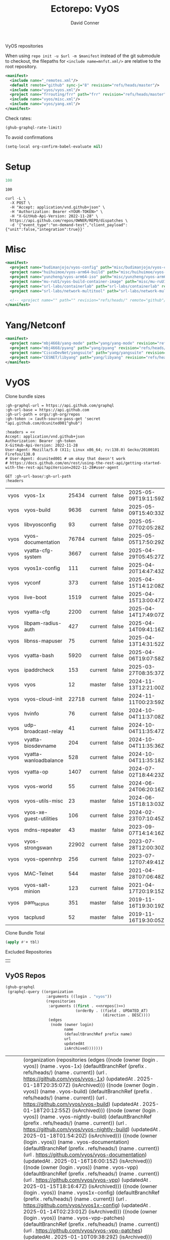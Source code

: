 #+title:     Ectorepo: VyOS
#+author:    David Conner
#+email:     noreply@te.xel.io
#+PROPERTY: header-args :comments none

VyOS repositories

When using =repo init -u $url -m $manifest= instead of the git submodule to
checkout, the filepaths for =<include name=mnfst.xml/>= are relative to the root
repository.

#+begin_src xml :tangle default.xml
<manifest>
  <include name="_remotes.xml"/>
  <default remote="github" sync-j="8" revision="refs/heads/master"/>
  <include name="vyos/vyos.xml"/>
  <project name="frrouting/frr" path="frr" revision="refs/heads/master" remote="github"/>
  <include name="vyos/misc.xml"/>
  <include name="vyos/yang.xml"/>
</manifest>
#+end_src

Check rates:

#+begin_src emacs-lisp :results value code :exports code
(ghub-graphql-rate-limit)
#+end_src

To avoid confirmations

#+begin_src emacs-lisp
(setq-local org-confirm-babel-evaluate nil)
#+end_src

* Setup

#+name: nrepos
#+begin_src emacs-lisp
100
#+end_src

#+RESULTS: nrepos
: 100

#+begin_src restclient
curl -L \
  -X POST \
  -H "Accept: application/vnd.github+json" \
  -H "Authorization: Bearer <YOUR-TOKEN>" \
  -H "X-GitHub-Api-Version: 2022-11-28" \
  https://api.github.com/repos/OWNER/REPO/dispatches \
  -d '{"event_type":"on-demand-test","client_payload":{"unit":false,"integration":true}}'
#+end_src

* Misc

#+begin_src xml :tangle misc.xml
<manifest>
  <project name="budimanjojo/vyos-config" path="misc/budimanjojo/vyos-config" revision="refs/heads/main" remote="github"/>
  <project name="huihuimoe/vyos-arm64-build" path="misc/huihuimoe/vyos-arm64-build" revision="refs/heads/master" remote="github"/>
  <project name="yunzheng/vyos-arm64-iso" path="misc/yunzheng/vyos-arm64-iso" revision="refs/heads/main" remote="github"/>
  <project name="mu-ruU1/vyos-build-container-image" path="misc/mu-ruU1/vyos-build-container-image" revision="refs/heads/main" remote="github"/>
  <project name="srl-labs/containerlab" path="srl-labs/containerlab" revision="refs/heads/main" remote="github"/>
  <project name="srl-labs/network-multitool" path="srl-labs/network-multitool" revision="refs/heads/main" remote="github"/>

  <!-- <project name="" path="" revision="refs/heads/" remote="github"/> -->
</manifest>
#+end_src

* Yang/Netconf

#+begin_src xml :tangle yang.xml
<manifest>
  <project name="mbj4668/yang-mode" path="yang/yang-mode" revision="refs/heads/master" remote="github"/>
  <project name="mbj4668/pyang" path="yang/pyang" revision="refs/heads/master" remote="github"/>
  <project name="CiscoDevNet/yangsuite" path="yang/yangsuite" revision="refs/heads/main" remote="github"/>
  <project name="CESNET/libyang" path="yang/libyang" revision="refs/heads/master" remote="github"/>
</manifest>
#+end_src




* VyOS

Clone bundle sizes

#+name: fetchMetadata
#+headers: :var gh-org="FreeCAD" :jq-args "--raw-output" :eval query :results table
#+begin_src restclient :jq "sort_by(-.size) | map([.owner.login, .name, .size, .default_branch, .archived, .updated_at])[] | @csv"
:gh-graphql-url = https://api.github.com/graphql
:gh-url-base = https://api.github.com
:gh-url-path = orgs/:gh-org/repos
:gh-token := (auth-source-pass-get 'secret "api.github.com/dcunited001^ghub")

:headers = <<
Accept: application/vnd.github+json
Authorization: Bearer :gh-token
X-GitHub-Api-Version: 2022-11-28
User-Agent: Mozilla/5.0 (X11; Linux x86_64; rv:138.0) Gecko/20100101 Firefox/138.0
# User-Agent: dcunited001 # um okay that doesn't work
# https://docs.github.com/en/rest/using-the-rest-api/getting-started-with-the-rest-api?apiVersion=2022-11-28#user-agent

GET :gh-url-base/:gh-url-path
:headers
#+end_src

#+name: vyosMetadata
#+call: fetchMetadata(gh-org="vyos")

#+RESULTS: vyosMetadata
| vyos | vyos-1x                 | 25434 | current | false | 2025-05-09T19:11:59Z |
| vyos | vyos-build              |  9636 | current | false | 2025-05-09T15:40:33Z |
| vyos | libvyosconfig           |    93 | current | false | 2025-05-07T02:05:28Z |
| vyos | vyos-documentation      | 76784 | current | false | 2025-05-05T17:50:29Z |
| vyos | vyatta-cfg-system       |  3667 | current | false | 2025-04-29T05:45:27Z |
| vyos | vyos1x-config           |   111 | current | false | 2025-04-20T14:47:43Z |
| vyos | vyconf                  |   373 | current | false | 2025-04-15T14:12:08Z |
| vyos | live-boot               |  1519 | current | false | 2025-04-15T13:00:47Z |
| vyos | vyatta-cfg              |  2200 | current | false | 2025-04-14T17:49:07Z |
| vyos | libpam-radius-auth      |   427 | current | false | 2025-04-14T09:41:16Z |
| vyos | libnss-mapuser          |    75 | current | false | 2025-04-13T14:31:52Z |
| vyos | vyatta-bash             |  5920 | current | false | 2025-04-06T19:07:58Z |
| vyos | ipaddrcheck             |   153 | current | false | 2025-03-27T08:35:37Z |
| vyos | vyos                    |    12 | master  | false | 2024-11-13T12:21:00Z |
| vyos | vyos-cloud-init         | 22718 | current | false | 2024-11-11T00:23:59Z |
| vyos | hvinfo                  |    76 | current | false | 2024-10-04T11:37:08Z |
| vyos | udp-broadcast-relay     |    41 | current | false | 2024-10-04T11:35:47Z |
| vyos | vyatta-biosdevname      |   204 | current | false | 2024-10-04T11:35:36Z |
| vyos | vyatta-wanloadbalance   |   528 | current | false | 2024-10-04T11:35:18Z |
| vyos | vyatta-op               |  1407 | current | false | 2024-07-02T18:44:23Z |
| vyos | vyos-world              |    55 | current | false | 2024-06-24T06:20:16Z |
| vyos | vyos-utils-misc         |    23 | master  | false | 2024-06-15T18:13:03Z |
| vyos | vyos-xe-guest-utilities |   106 | current | false | 2024-02-23T07:10:45Z |
| vyos | mdns-repeater           |    43 | master  | false | 2023-09-07T14:14:16Z |
| vyos | vyos-strongswan         | 22902 | current | false | 2023-07-28T12:00:30Z |
| vyos | vyos-opennhrp           |   256 | current | false | 2023-07-12T07:49:41Z |
| vyos | MAC-Telnet              |   544 | master  | false | 2021-04-28T07:06:48Z |
| vyos | vyos-salt-minion        |   123 | current | false | 2021-04-17T20:19:15Z |
| vyos | pam_tacplus             |   351 | master  | false | 2019-11-16T19:30:19Z |
| vyos | tacplusd                |    52 | master  | false | 2019-11-16T19:30:05Z |

Clone Bundle Total

#+begin_src emacs-lisp :var tbl=vyosMetadata[,2] :eval no
(apply #'+ tbl)
#+end_src

#+RESULTS:
: 36961

Excluded Repositories

#+NAME: vyosReposExclude
|   |

** VyOS Repos

#+name: vyosRepos
#+begin_src emacs-lisp :var nrepos=60 :results replace vector value :exports code :noweb yes
(ghub-graphql
 (graphql-query ((organization
                  :arguments ((login . "vyos"))
                  (repositories
                   :arguments ((first . <<nrepos()>>)
                               (orderBy . ((field . UPDATED_AT)
                                           (direction . DESC))))
                   (edges
                    (node (owner login)
                          name
                          (defaultBranchRef prefix name)
                          url
                          updatedAt
                          isArchived)))))))
#+end_src

#+RESULTS: vyosRepos
| data | (organization (repositories (edges ((node (owner (login . vyos)) (name . vyos-1x) (defaultBranchRef (prefix . refs/heads/) (name . current)) (url . https://github.com/vyos/vyos-1x) (updatedAt . 2025-01-18T20:35:07Z) (isArchived))) ((node (owner (login . vyos)) (name . vyos-build) (defaultBranchRef (prefix . refs/heads/) (name . current)) (url . https://github.com/vyos/vyos-build) (updatedAt . 2025-01-18T20:12:55Z) (isArchived))) ((node (owner (login . vyos)) (name . vyos-nightly-build) (defaultBranchRef (prefix . refs/heads/) (name . current)) (url . https://github.com/vyos/vyos-nightly-build) (updatedAt . 2025-01-18T01:54:20Z) (isArchived))) ((node (owner (login . vyos)) (name . vyos-documentation) (defaultBranchRef (prefix . refs/heads/) (name . current)) (url . https://github.com/vyos/vyos-documentation) (updatedAt . 2025-01-16T16:00:15Z) (isArchived))) ((node (owner (login . vyos)) (name . vyos-vpp) (defaultBranchRef (prefix . refs/heads/) (name . current)) (url . https://github.com/vyos/vyos-vpp) (updatedAt . 2025-01-15T18:16:47Z) (isArchived))) ((node (owner (login . vyos)) (name . vyos1x-config) (defaultBranchRef (prefix . refs/heads/) (name . current)) (url . https://github.com/vyos/vyos1x-config) (updatedAt . 2025-01-14T02:23:01Z) (isArchived))) ((node (owner (login . vyos)) (name . vyos-vpp-patches) (defaultBranchRef (prefix . refs/heads/) (name . current)) (url . https://github.com/vyos/vyos-vpp-patches) (updatedAt . 2025-01-10T09:38:29Z) (isArchived))) ((node (owner (login . vyos)) (name . gh-action-test-vyos-1x) (defaultBranchRef (prefix . refs/heads/) (name . current)) (url . https://github.com/vyos/gh-action-test-vyos-1x) (updatedAt . 2025-01-08T09:13:21Z) (isArchived))) ((node (owner (login . vyos)) (name . vyos.vyos) (defaultBranchRef (prefix . refs/heads/) (name . main)) (url . https://github.com/vyos/vyos.vyos) (updatedAt . 2025-01-07T22:03:47Z) (isArchived))) ((node (owner (login . vyos)) (name . libmnl) (defaultBranchRef (prefix . refs/heads/) (name . lithium)) (url . https://github.com/vyos/libmnl) (updatedAt . 2025-01-01T14:48:21Z) (isArchived))) ((node (owner (login . vyos)) (name . community.vyos.net) (defaultBranchRef (prefix . refs/heads/) (name . main)) (url . https://github.com/vyos/community.vyos.net) (updatedAt . 2024-12-30T13:23:59Z) (isArchived))) ((node (owner (login . vyos)) (name . vyos-utils) (defaultBranchRef (prefix . refs/heads/) (name . current)) (url . https://github.com/vyos/vyos-utils) (updatedAt . 2024-12-24T20:09:33Z) (isArchived))) ((node (owner (login . vyos)) (name . .github) (defaultBranchRef (prefix . refs/heads/) (name . current)) (url . https://github.com/vyos/.github) (updatedAt . 2024-12-22T19:14:21Z) (isArchived))) ((node (owner (login . vyos)) (name . libnss-tacplus) (defaultBranchRef (prefix . refs/heads/) (name . master)) (url . https://github.com/vyos/libnss-tacplus) (updatedAt . 2024-12-15T20:08:41Z) (isArchived))) ((node (owner (login . vyos)) (name . libvyosconfig) (defaultBranchRef (prefix . refs/heads/) (name . current)) (url . https://github.com/vyos/libvyosconfig) (updatedAt . 2024-12-10T06:33:37Z) (isArchived))) ((node (owner (login . vyos)) (name . vyconf) (defaultBranchRef (prefix . refs/heads/) (name . master)) (url . https://github.com/vyos/vyconf) (updatedAt . 2024-12-09T19:38:06Z) (isArchived))) ((node (owner (login . vyos)) (name . vyos-infrastructure) (defaultBranchRef (prefix . refs/heads/) (name . main)) (url . https://github.com/vyos/vyos-infrastructure) (updatedAt . 2024-12-08T14:29:22Z) (isArchived))) ((node (owner (login . vyos)) (name . vyos-http-api-tools) (defaultBranchRef (prefix . refs/heads/) (name . current)) (url . https://github.com/vyos/vyos-http-api-tools) (updatedAt . 2024-12-04T16:45:09Z) (isArchived))) ((node (owner (login . vyos)) (name . conntrack-tools) (defaultBranchRef (prefix . refs/heads/) (name . current)) (url . https://github.com/vyos/conntrack-tools) (updatedAt . 2024-12-03T22:43:29Z) (isArchived))) ((node (owner (login . vyos)) (name . ticket-app) (defaultBranchRef (prefix . refs/heads/) (name . main)) (url . https://github.com/vyos/ticket-app) (updatedAt . 2024-11-28T12:14:03Z) (isArchived))) ((node (owner (login . vyos)) (name . libtacplus-map) (defaultBranchRef (prefix . refs/heads/) (name . master)) (url . https://github.com/vyos/libtacplus-map) (updatedAt . 2024-11-22T20:14:10Z) (isArchived))) ((node (owner (login . vyos)) (name . libpam-tacplus) (defaultBranchRef (prefix . refs/heads/) (name . master)) (url . https://github.com/vyos/libpam-tacplus) (updatedAt . 2024-11-22T20:13:55Z) (isArchived))) ((node (owner (login . vyos)) (name . vyatta-cfg) (defaultBranchRef (prefix . refs/heads/) (name . current)) (url . https://github.com/vyos/vyatta-cfg) (updatedAt . 2024-11-19T20:13:13Z) (isArchived))) ((node (owner (login . vyos)) (name . vyos) (defaultBranchRef (prefix . refs/heads/) (name . master)) (url . https://github.com/vyos/vyos) (updatedAt . 2024-11-13T12:21:00Z) (isArchived))) ((node (owner (login . vyos)) (name . vyos-cloud-init) (defaultBranchRef (prefix . refs/heads/) (name . current)) (url . https://github.com/vyos/vyos-cloud-init) (updatedAt . 2024-11-11T00:23:59Z) (isArchived))) ((node (owner (login . vyos)) (name . vyos-workflow-test-temp) (defaultBranchRef (prefix . refs/heads/) (name . current)) (url . https://github.com/vyos/vyos-workflow-test-temp) (updatedAt . 2024-11-06T19:14:12Z) (isArchived))) ((node (owner (login . vyos)) (name . amplify-build-status) (defaultBranchRef (prefix . refs/heads/) (name . master)) (url . https://github.com/vyos/amplify-build-status) (updatedAt . 2024-11-04T14:25:56Z) (isArchived))) ((node (owner (login . vyos)) (name . vyos-vm-images) (defaultBranchRef (prefix . refs/heads/) (name . current)) (url . https://github.com/vyos/vyos-vm-images) (updatedAt . 2024-11-03T03:30:37Z) (isArchived . t))) ((node (owner (login . vyos)) (name . vyos-automation) (defaultBranchRef (prefix . refs/heads/) (name . main)) (url . https://github.com/vyos/vyos-automation) (updatedAt . 2024-10-31T13:24:05Z) (isArchived))) ((node (owner (login . vyos)) (name . vyos-user-utils) (defaultBranchRef (prefix . refs/heads/) (name . current)) (url . https://github.com/vyos/vyos-user-utils) (updatedAt . 2024-10-24T05:00:30Z) (isArchived))) ((node (owner (login . vyos)) (name . vyos-integration-test) (defaultBranchRef (prefix . refs/heads/) (name . master)) (url . https://github.com/vyos/vyos-integration-test) (updatedAt . 2024-10-10T21:12:59Z) (isArchived . t))) ((node (owner (login . vyos)) (name . python-vyos-mgmt) (defaultBranchRef (prefix . refs/heads/) (name . master)) (url . https://github.com/vyos/python-vyos-mgmt) (updatedAt . 2024-10-10T21:12:23Z) (isArchived . t))) ((node (owner (login . vyos)) (name . vyos-workflow-testing) (defaultBranchRef (prefix . refs/heads/) (name . main)) (url . https://github.com/vyos/vyos-workflow-testing) (updatedAt . 2024-10-10T13:33:45Z) (isArchived))) ((node (owner (login . vyos)) (name . live-boot) (defaultBranchRef (prefix . refs/heads/) (name . current)) (url . https://github.com/vyos/live-boot) (updatedAt . 2024-10-04T11:38:27Z) (isArchived))) ((node (owner (login . vyos)) (name . ipaddrcheck) (defaultBranchRef (prefix . refs/heads/) (name . current)) (url . https://github.com/vyos/ipaddrcheck) (updatedAt . 2024-10-04T11:37:18Z) (isArchived))) ((node (owner (login . vyos)) (name . hvinfo) (defaultBranchRef (prefix . refs/heads/) (name . current)) (url . https://github.com/vyos/hvinfo) (updatedAt . 2024-10-04T11:37:08Z) (isArchived))) ((node (owner (login . vyos)) (name . udp-broadcast-relay) (defaultBranchRef (prefix . refs/heads/) (name . current)) (url . https://github.com/vyos/udp-broadcast-relay) (updatedAt . 2024-10-04T11:35:47Z) (isArchived))) ((node (owner (login . vyos)) (name . vyatta-biosdevname) (defaultBranchRef (prefix . refs/heads/) (name . current)) (url . https://github.com/vyos/vyatta-biosdevname) (updatedAt . 2024-10-04T11:35:36Z) (isArchived))) ((node (owner (login . vyos)) (name . vyatta-wanloadbalance) (defaultBranchRef (prefix . refs/heads/) (name . current)) (url . https://github.com/vyos/vyatta-wanloadbalance) (updatedAt . 2024-10-04T11:35:18Z) (isArchived))) ((node (owner (login . vyos)) (name . vyatta-bash) (defaultBranchRef (prefix . refs/heads/) (name . current)) (url . https://github.com/vyos/vyatta-bash) (updatedAt . 2024-10-04T11:33:40Z) (isArchived))) ((node (owner (login . vyos)) (name . vyos-walinuxagent) (defaultBranchRef (prefix . refs/heads/) (name . current)) (url . https://github.com/vyos/vyos-walinuxagent) (updatedAt . 2024-09-14T01:34:08Z) (isArchived))) ((node (owner (login . vyos)) (name . uncron) (defaultBranchRef (prefix . refs/heads/) (name . main)) (url . https://github.com/vyos/uncron) (updatedAt . 2024-08-01T18:57:21Z) (isArchived))) ((node (owner (login . vyos)) (name . vyatta-cfg-system) (defaultBranchRef (prefix . refs/heads/) (name . current)) (url . https://github.com/vyos/vyatta-cfg-system) (updatedAt . 2024-07-04T17:06:47Z) (isArchived))) ((node (owner (login . vyos)) (name . vyatta-op) (defaultBranchRef (prefix . refs/heads/) (name . current)) (url . https://github.com/vyos/vyatta-op) (updatedAt . 2024-07-02T18:44:23Z) (isArchived))) ((node (owner (login . vyos)) (name . vyos-world) (defaultBranchRef (prefix . refs/heads/) (name . current)) (url . https://github.com/vyos/vyos-world) (updatedAt . 2024-06-24T06:20:16Z) (isArchived))) ((node (owner (login . vyos)) (name . vyos-utils-misc) (defaultBranchRef (prefix . refs/heads/) (name . master)) (url . https://github.com/vyos/vyos-utils-misc) (updatedAt . 2024-06-15T18:13:03Z) (isArchived))) ((node (owner (login . vyos)) (name . vyos-github-actions) (defaultBranchRef (prefix . refs/heads/) (name . current)) (url . https://github.com/vyos/vyos-github-actions) (updatedAt . 2024-05-09T07:10:55Z) (isArchived))) ((node (owner (login . vyos)) (name . vyos-live-build) (defaultBranchRef (prefix . refs/heads/) (name . current)) (url . https://github.com/vyos/vyos-live-build) (updatedAt . 2024-04-25T15:53:46Z) (isArchived))) ((node (owner (login . vyos)) (name . vyos-community-flavors) (defaultBranchRef (prefix . refs/heads/) (name . main)) (url . https://github.com/vyos/vyos-community-flavors) (updatedAt . 2024-04-10T17:43:47Z) (isArchived))) ((node (owner (login . vyos)) (name . vyos-xe-guest-utilities) (defaultBranchRef (prefix . refs/heads/) (name . current)) (url . https://github.com/vyos/vyos-xe-guest-utilities) (updatedAt . 2024-02-23T07:10:45Z) (isArchived))) ((node (owner (login . vyos)) (name . mdns-repeater) (defaultBranchRef (prefix . refs/heads/) (name . master)) (url . https://github.com/vyos/mdns-repeater) (updatedAt . 2023-09-07T14:14:16Z) (isArchived))) ((node (owner (login . vyos)) (name . libnss-mapuser) (defaultBranchRef (prefix . refs/heads/) (name . current)) (url . https://github.com/vyos/libnss-mapuser) (updatedAt . 2023-08-04T17:40:21Z) (isArchived))) ((node (owner (login . vyos)) (name . vyos-community-process) (defaultBranchRef (prefix . refs/heads/) (name . main)) (url . https://github.com/vyos/vyos-community-process) (updatedAt . 2023-08-04T17:37:16Z) (isArchived))) ((node (owner (login . vyos)) (name . vyatta-cfg-quagga) (defaultBranchRef (prefix . refs/heads/) (name . current)) (url . https://github.com/vyos/vyatta-cfg-quagga) (updatedAt . 2023-08-04T17:15:21Z) (isArchived))) ((node (owner (login . vyos)) (name . vyos-strongswan) (defaultBranchRef (prefix . refs/heads/) (name . current)) (url . https://github.com/vyos/vyos-strongswan) (updatedAt . 2023-07-28T12:00:30Z) (isArchived))) ((node (owner (login . vyos)) (name . vyos-opennhrp) (defaultBranchRef (prefix . refs/heads/) (name . current)) (url . https://github.com/vyos/vyos-opennhrp) (updatedAt . 2023-07-12T07:49:41Z) (isArchived))) ((node (owner (login . vyos)) (name . infinitytier) (defaultBranchRef (prefix . refs/heads/) (name . main)) (url . https://github.com/vyos/infinitytier) (updatedAt . 2023-05-10T20:02:28Z) (isArchived))) ((node (owner (login . vyos)) (name . vyatta-cfg-qos) (defaultBranchRef (prefix . refs/heads/) (name . current)) (url . https://github.com/vyos/vyatta-cfg-qos) (updatedAt . 2023-03-15T13:58:59Z) (isArchived))) ((node (owner (login . vyos)) (name . libpam-radius-auth) (defaultBranchRef (prefix . refs/heads/) (name . current)) (url . https://github.com/vyos/libpam-radius-auth) (updatedAt . 2023-02-20T15:43:30Z) (isArchived))) ((node (owner (login . vyos)) (name . vyatta-op-qos) (defaultBranchRef (prefix . refs/heads/) (name . current)) (url . https://github.com/vyos/vyatta-op-qos) (updatedAt . 2023-01-01T07:18:09Z) (isArchived))) ((node (owner (login . vyos)) (name . vyatta-op-vpn) (defaultBranchRef (prefix . refs/heads/) (name . current)) (url . https://github.com/vyos/vyatta-op-vpn) (updatedAt . 2022-12-05T20:58:13Z) (isArchived))) ((node (owner (login . vyos)) (name . openvpn-duo-plugin) (defaultBranchRef (prefix . refs/heads/) (name . master)) (url . https://github.com/vyos/openvpn-duo-plugin) (updatedAt . 2022-11-11T18:50:24Z) (isArchived))) ((node (owner (login . vyos)) (name . vyatta-cfg-firewall) (defaultBranchRef (prefix . refs/heads/) (name . current)) (url . https://github.com/vyos/vyatta-cfg-firewall) (updatedAt . 2022-10-26T07:05:52Z) (isArchived))) ((node (owner (login . vyos)) (name . vyatta-conntrack) (defaultBranchRef (prefix . refs/heads/) (name . current)) (url . https://github.com/vyos/vyatta-conntrack) (updatedAt . 2022-01-10T20:35:30Z) (isArchived))) ((node (owner (login . vyos)) (name . vyatta-zone) (defaultBranchRef (prefix . refs/heads/) (name . current)) (url . https://github.com/vyos/vyatta-zone) (updatedAt . 2021-12-31T18:40:45Z) (isArchived))) ((node (owner (login . vyos)) (name . vyatta-op-firewall) (defaultBranchRef (prefix . refs/heads/) (name . current)) (url . https://github.com/vyos/vyatta-op-firewall) (updatedAt . 2021-12-31T18:40:32Z) (isArchived))) ((node (owner (login . vyos)) (name . vyatta-config-mgmt) (defaultBranchRef (prefix . refs/heads/) (name . current)) (url . https://github.com/vyos/vyatta-config-mgmt) (updatedAt . 2021-12-25T17:29:01Z) (isArchived))) ((node (owner (login . vyos)) (name . vyatta-nat) (defaultBranchRef (prefix . refs/heads/) (name . current)) (url . https://github.com/vyos/vyatta-nat) (updatedAt . 2021-12-25T09:31:34Z) (isArchived))) ((node (owner (login . vyos)) (name . vyatta-cluster) (defaultBranchRef (prefix . refs/heads/) (name . current)) (url . https://github.com/vyos/vyatta-cluster) (updatedAt . 2021-12-20T18:25:09Z) (isArchived))) ((node (owner (login . vyos)) (name . vyos-nhrp) (defaultBranchRef (prefix . refs/heads/) (name . current)) (url . https://github.com/vyos/vyos-nhrp) (updatedAt . 2021-06-06T09:05:45Z) (isArchived))) ((node (owner (login . vyos)) (name . vyatta-cfg-vpn) (defaultBranchRef (prefix . refs/heads/) (name . current)) (url . https://github.com/vyos/vyatta-cfg-vpn) (updatedAt . 2021-05-28T14:38:47Z) (isArchived))) ((node (owner (login . vyos)) (name . MAC-Telnet) (defaultBranchRef (prefix . refs/heads/) (name . master)) (url . https://github.com/vyos/MAC-Telnet) (updatedAt . 2021-04-28T07:06:48Z) (isArchived))) ((node (owner (login . vyos)) (name . vyos-salt-minion) (defaultBranchRef (prefix . refs/heads/) (name . current)) (url . https://github.com/vyos/vyos-salt-minion) (updatedAt . 2021-04-17T20:19:15Z) (isArchived))) ((node (owner (login . vyos)) (name . vyos-sdk) (defaultBranchRef (prefix . refs/heads/) (name . master)) (url . https://github.com/vyos/vyos-sdk) (updatedAt . 2020-01-12T05:59:58Z) (isArchived))) ((node (owner (login . vyos)) (name . pam_tacplus) (defaultBranchRef (prefix . refs/heads/) (name . master)) (url . https://github.com/vyos/pam_tacplus) (updatedAt . 2019-11-16T19:30:19Z) (isArchived))) ((node (owner (login . vyos)) (name . tacplusd) (defaultBranchRef (prefix . refs/heads/) (name . master)) (url . https://github.com/vyos/tacplusd) (updatedAt . 2019-11-16T19:30:05Z) (isArchived))) ((node (owner (login . vyos)) (name . initramfs-tools) (defaultBranchRef (prefix . refs/heads/) (name . lithium)) (url . https://github.com/vyos/initramfs-tools) (updatedAt . 2018-04-25T20:55:20Z) (isArchived)))))) |

Filter the results, generate XML

#+name: vyosReposXML
#+begin_src emacs-lisp :var gqldata=vyosRepos repos-exclude=vyosReposExclude :results value html
(setq -gql-data gqldata)

;; no repos-core variable
;; (repos-core (flatten-list repos- core))

(let* ((repos-exclude (flatten-list repos-exclude)))
  (thread-first
    (thread-last
      (a-get* (nthcdr 0 gqldata) 'data 'organization 'repositories 'edges)
      (mapcar (lambda (el) (a-get* el 'node)))

      ;; filter archived repos
      (seq-filter (lambda (el) (not (a-get* el 'isArchived))))

      ;; filter repos in reposExclude list
      (seq-filter (lambda (el) (not (member (a-get* el 'name) repos-exclude))))
      (mapcar (lambda (el)
                (let* ((raw-name (a-get* el 'name))

                       ;; (repo-core? (member raw-name repos-core))

                       (path-dirs (list "vyos" raw-name))

                       ;; (path-dirs (cond (repo-core? (list "core" raw-name))
                       ;;                 (t (list "misc" raw-name))))

                       (path (string-join path-dirs "/"))
                       (ref (concat (a-get* el 'defaultBranchRef 'prefix)
                                    (a-get* el 'defaultBranchRef 'name)))
                       (name (string-join (list (a-get* el 'owner 'login)
                                                (a-get* el 'name)) "/")))
                  (concat "<project"
                          " name=\"" name
                          "\" path=\"" path
                          "\" revision=\"" ref "\" remote=\"github\"/>")))))
    (cl-sort 'string-lessp :key 'downcase)
    (string-join "\n")))
#+end_src

#+RESULTS: vyosReposXML
#+begin_export html
<project name="vyos/.github" path="vyos/.github" revision="refs/heads/current" remote="github"/>
<project name="vyos/amplify-build-status" path="vyos/amplify-build-status" revision="refs/heads/master" remote="github"/>
<project name="vyos/community.vyos.net" path="vyos/community.vyos.net" revision="refs/heads/main" remote="github"/>
<project name="vyos/conntrack-tools" path="vyos/conntrack-tools" revision="refs/heads/current" remote="github"/>
<project name="vyos/gh-action-test-vyos-1x" path="vyos/gh-action-test-vyos-1x" revision="refs/heads/current" remote="github"/>
<project name="vyos/hvinfo" path="vyos/hvinfo" revision="refs/heads/current" remote="github"/>
<project name="vyos/infinitytier" path="vyos/infinitytier" revision="refs/heads/main" remote="github"/>
<project name="vyos/initramfs-tools" path="vyos/initramfs-tools" revision="refs/heads/lithium" remote="github"/>
<project name="vyos/ipaddrcheck" path="vyos/ipaddrcheck" revision="refs/heads/current" remote="github"/>
<project name="vyos/libmnl" path="vyos/libmnl" revision="refs/heads/lithium" remote="github"/>
<project name="vyos/libnss-mapuser" path="vyos/libnss-mapuser" revision="refs/heads/current" remote="github"/>
<project name="vyos/libnss-tacplus" path="vyos/libnss-tacplus" revision="refs/heads/master" remote="github"/>
<project name="vyos/libpam-radius-auth" path="vyos/libpam-radius-auth" revision="refs/heads/current" remote="github"/>
<project name="vyos/libpam-tacplus" path="vyos/libpam-tacplus" revision="refs/heads/master" remote="github"/>
<project name="vyos/libtacplus-map" path="vyos/libtacplus-map" revision="refs/heads/master" remote="github"/>
<project name="vyos/libvyosconfig" path="vyos/libvyosconfig" revision="refs/heads/current" remote="github"/>
<project name="vyos/live-boot" path="vyos/live-boot" revision="refs/heads/current" remote="github"/>
<project name="vyos/MAC-Telnet" path="vyos/MAC-Telnet" revision="refs/heads/master" remote="github"/>
<project name="vyos/mdns-repeater" path="vyos/mdns-repeater" revision="refs/heads/master" remote="github"/>
<project name="vyos/openvpn-duo-plugin" path="vyos/openvpn-duo-plugin" revision="refs/heads/master" remote="github"/>
<project name="vyos/pam_tacplus" path="vyos/pam_tacplus" revision="refs/heads/master" remote="github"/>
<project name="vyos/tacplusd" path="vyos/tacplusd" revision="refs/heads/master" remote="github"/>
<project name="vyos/ticket-app" path="vyos/ticket-app" revision="refs/heads/main" remote="github"/>
<project name="vyos/udp-broadcast-relay" path="vyos/udp-broadcast-relay" revision="refs/heads/current" remote="github"/>
<project name="vyos/uncron" path="vyos/uncron" revision="refs/heads/main" remote="github"/>
<project name="vyos/vyatta-bash" path="vyos/vyatta-bash" revision="refs/heads/current" remote="github"/>
<project name="vyos/vyatta-biosdevname" path="vyos/vyatta-biosdevname" revision="refs/heads/current" remote="github"/>
<project name="vyos/vyatta-cfg" path="vyos/vyatta-cfg" revision="refs/heads/current" remote="github"/>
<project name="vyos/vyatta-cfg-firewall" path="vyos/vyatta-cfg-firewall" revision="refs/heads/current" remote="github"/>
<project name="vyos/vyatta-cfg-qos" path="vyos/vyatta-cfg-qos" revision="refs/heads/current" remote="github"/>
<project name="vyos/vyatta-cfg-quagga" path="vyos/vyatta-cfg-quagga" revision="refs/heads/current" remote="github"/>
<project name="vyos/vyatta-cfg-system" path="vyos/vyatta-cfg-system" revision="refs/heads/current" remote="github"/>
<project name="vyos/vyatta-cfg-vpn" path="vyos/vyatta-cfg-vpn" revision="refs/heads/current" remote="github"/>
<project name="vyos/vyatta-cluster" path="vyos/vyatta-cluster" revision="refs/heads/current" remote="github"/>
<project name="vyos/vyatta-config-mgmt" path="vyos/vyatta-config-mgmt" revision="refs/heads/current" remote="github"/>
<project name="vyos/vyatta-conntrack" path="vyos/vyatta-conntrack" revision="refs/heads/current" remote="github"/>
<project name="vyos/vyatta-nat" path="vyos/vyatta-nat" revision="refs/heads/current" remote="github"/>
<project name="vyos/vyatta-op" path="vyos/vyatta-op" revision="refs/heads/current" remote="github"/>
<project name="vyos/vyatta-op-firewall" path="vyos/vyatta-op-firewall" revision="refs/heads/current" remote="github"/>
<project name="vyos/vyatta-op-qos" path="vyos/vyatta-op-qos" revision="refs/heads/current" remote="github"/>
<project name="vyos/vyatta-op-vpn" path="vyos/vyatta-op-vpn" revision="refs/heads/current" remote="github"/>
<project name="vyos/vyatta-wanloadbalance" path="vyos/vyatta-wanloadbalance" revision="refs/heads/current" remote="github"/>
<project name="vyos/vyatta-zone" path="vyos/vyatta-zone" revision="refs/heads/current" remote="github"/>
<project name="vyos/vyconf" path="vyos/vyconf" revision="refs/heads/master" remote="github"/>
<project name="vyos/vyos" path="vyos/vyos" revision="refs/heads/master" remote="github"/>
<project name="vyos/vyos-1x" path="vyos/vyos-1x" revision="refs/heads/current" remote="github"/>
<project name="vyos/vyos-automation" path="vyos/vyos-automation" revision="refs/heads/main" remote="github"/>
<project name="vyos/vyos-build" path="vyos/vyos-build" revision="refs/heads/current" remote="github"/>
<project name="vyos/vyos-cloud-init" path="vyos/vyos-cloud-init" revision="refs/heads/current" remote="github"/>
<project name="vyos/vyos-community-flavors" path="vyos/vyos-community-flavors" revision="refs/heads/main" remote="github"/>
<project name="vyos/vyos-community-process" path="vyos/vyos-community-process" revision="refs/heads/main" remote="github"/>
<project name="vyos/vyos-documentation" path="vyos/vyos-documentation" revision="refs/heads/current" remote="github"/>
<project name="vyos/vyos-github-actions" path="vyos/vyos-github-actions" revision="refs/heads/current" remote="github"/>
<project name="vyos/vyos-http-api-tools" path="vyos/vyos-http-api-tools" revision="refs/heads/current" remote="github"/>
<project name="vyos/vyos-infrastructure" path="vyos/vyos-infrastructure" revision="refs/heads/main" remote="github"/>
<project name="vyos/vyos-live-build" path="vyos/vyos-live-build" revision="refs/heads/current" remote="github"/>
<project name="vyos/vyos-nhrp" path="vyos/vyos-nhrp" revision="refs/heads/current" remote="github"/>
<project name="vyos/vyos-nightly-build" path="vyos/vyos-nightly-build" revision="refs/heads/current" remote="github"/>
<project name="vyos/vyos-opennhrp" path="vyos/vyos-opennhrp" revision="refs/heads/current" remote="github"/>
<project name="vyos/vyos-salt-minion" path="vyos/vyos-salt-minion" revision="refs/heads/current" remote="github"/>
<project name="vyos/vyos-sdk" path="vyos/vyos-sdk" revision="refs/heads/master" remote="github"/>
<project name="vyos/vyos-strongswan" path="vyos/vyos-strongswan" revision="refs/heads/current" remote="github"/>
<project name="vyos/vyos-user-utils" path="vyos/vyos-user-utils" revision="refs/heads/current" remote="github"/>
<project name="vyos/vyos-utils" path="vyos/vyos-utils" revision="refs/heads/current" remote="github"/>
<project name="vyos/vyos-utils-misc" path="vyos/vyos-utils-misc" revision="refs/heads/master" remote="github"/>
<project name="vyos/vyos-vpp" path="vyos/vyos-vpp" revision="refs/heads/current" remote="github"/>
<project name="vyos/vyos-vpp-patches" path="vyos/vyos-vpp-patches" revision="refs/heads/current" remote="github"/>
<project name="vyos/vyos-walinuxagent" path="vyos/vyos-walinuxagent" revision="refs/heads/current" remote="github"/>
<project name="vyos/vyos-workflow-test-temp" path="vyos/vyos-workflow-test-temp" revision="refs/heads/current" remote="github"/>
<project name="vyos/vyos-workflow-testing" path="vyos/vyos-workflow-testing" revision="refs/heads/main" remote="github"/>
<project name="vyos/vyos-world" path="vyos/vyos-world" revision="refs/heads/current" remote="github"/>
<project name="vyos/vyos-xe-guest-utilities" path="vyos/vyos-xe-guest-utilities" revision="refs/heads/current" remote="github"/>
<project name="vyos/vyos.vyos" path="vyos/vyos.vyos" revision="refs/heads/main" remote="github"/>
<project name="vyos/vyos1x-config" path="vyos/vyos1x-config" revision="refs/heads/current" remote="github"/>
#+end_export

** Generate XML

Generate =vyos.xml=

#+begin_src xml :tangle vyos.xml :noweb yes
<manifest>
  <<vyosReposXML()>>
</manifest>
#+end_src
